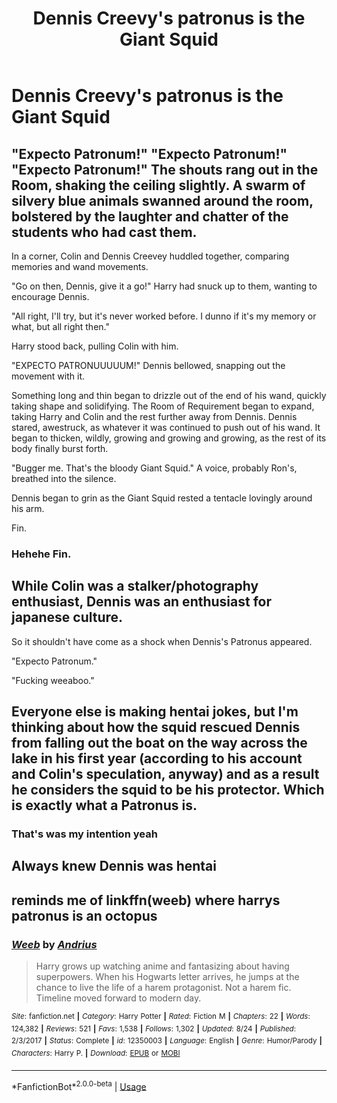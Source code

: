 #+TITLE: Dennis Creevy's patronus is the Giant Squid

* Dennis Creevy's patronus is the Giant Squid
:PROPERTIES:
:Author: Bleepbloopbotz2
:Score: 43
:DateUnix: 1567702885.0
:DateShort: 2019-Sep-05
:FlairText: Prompt/Request
:END:

** "Expecto Patronum!" "Expecto Patronum!" "Expecto Patronum!" The shouts rang out in the Room, shaking the ceiling slightly. A swarm of silvery blue animals swanned around the room, bolstered by the laughter and chatter of the students who had cast them.

In a corner, Colin and Dennis Creevey huddled together, comparing memories and wand movements.

"Go on then, Dennis, give it a go!" Harry had snuck up to them, wanting to encourage Dennis.

"All right, I'll try, but it's never worked before. I dunno if it's my memory or what, but all right then."

Harry stood back, pulling Colin with him.

"EXPECTO PATRONUUUUUM!" Dennis bellowed, snapping out the movement with it.

Something long and thin began to drizzle out of the end of his wand, quickly taking shape and solidifying. The Room of Requirement began to expand, taking Harry and Colin and the rest further away from Dennis. Dennis stared, awestruck, as whatever it was continued to push out of his wand. It began to thicken, wildly, growing and growing and growing, as the rest of its body finally burst forth.

"Bugger me. That's the bloody Giant Squid." A voice, probably Ron's, breathed into the silence.

Dennis began to grin as the Giant Squid rested a tentacle lovingly around his arm.

Fin.
:PROPERTIES:
:Author: handhandfingersgum
:Score: 31
:DateUnix: 1567728921.0
:DateShort: 2019-Sep-06
:END:

*** Hehehe Fin.
:PROPERTIES:
:Author: Gnaflam
:Score: 9
:DateUnix: 1567736912.0
:DateShort: 2019-Sep-06
:END:


** While Colin was a stalker/photography enthusiast, Dennis was an enthusiast for japanese culture.

So it shouldn't have come as a shock when Dennis's Patronus appeared.

"Expecto Patronum."

"Fucking weeaboo."
:PROPERTIES:
:Score: 29
:DateUnix: 1567729450.0
:DateShort: 2019-Sep-06
:END:


** Everyone else is making hentai jokes, but I'm thinking about how the squid rescued Dennis from falling out the boat on the way across the lake in his first year (according to his account and Colin's speculation, anyway) and as a result he considers the squid to be his protector. Which is exactly what a Patronus is.
:PROPERTIES:
:Author: ParanoidDrone
:Score: 9
:DateUnix: 1567781450.0
:DateShort: 2019-Sep-06
:END:

*** That's was my intention yeah
:PROPERTIES:
:Author: Bleepbloopbotz2
:Score: 6
:DateUnix: 1567781582.0
:DateShort: 2019-Sep-06
:END:


** Always knew Dennis was hentai
:PROPERTIES:
:Author: therkleon
:Score: 2
:DateUnix: 1567762861.0
:DateShort: 2019-Sep-06
:END:


** reminds me of linkffn(weeb) where harrys patronus is an octopus
:PROPERTIES:
:Author: natus92
:Score: 1
:DateUnix: 1567851690.0
:DateShort: 2019-Sep-07
:END:

*** [[https://www.fanfiction.net/s/12350003/1/][*/Weeb/*]] by [[https://www.fanfiction.net/u/829951/Andrius][/Andrius/]]

#+begin_quote
  Harry grows up watching anime and fantasizing about having superpowers. When his Hogwarts letter arrives, he jumps at the chance to live the life of a harem protagonist. Not a harem fic. Timeline moved forward to modern day.
#+end_quote

^{/Site/:} ^{fanfiction.net} ^{*|*} ^{/Category/:} ^{Harry} ^{Potter} ^{*|*} ^{/Rated/:} ^{Fiction} ^{M} ^{*|*} ^{/Chapters/:} ^{22} ^{*|*} ^{/Words/:} ^{124,382} ^{*|*} ^{/Reviews/:} ^{521} ^{*|*} ^{/Favs/:} ^{1,538} ^{*|*} ^{/Follows/:} ^{1,302} ^{*|*} ^{/Updated/:} ^{8/24} ^{*|*} ^{/Published/:} ^{2/3/2017} ^{*|*} ^{/Status/:} ^{Complete} ^{*|*} ^{/id/:} ^{12350003} ^{*|*} ^{/Language/:} ^{English} ^{*|*} ^{/Genre/:} ^{Humor/Parody} ^{*|*} ^{/Characters/:} ^{Harry} ^{P.} ^{*|*} ^{/Download/:} ^{[[http://www.ff2ebook.com/old/ffn-bot/index.php?id=12350003&source=ff&filetype=epub][EPUB]]} ^{or} ^{[[http://www.ff2ebook.com/old/ffn-bot/index.php?id=12350003&source=ff&filetype=mobi][MOBI]]}

--------------

*FanfictionBot*^{2.0.0-beta} | [[https://github.com/tusing/reddit-ffn-bot/wiki/Usage][Usage]]
:PROPERTIES:
:Author: FanfictionBot
:Score: 1
:DateUnix: 1567851699.0
:DateShort: 2019-Sep-07
:END:
